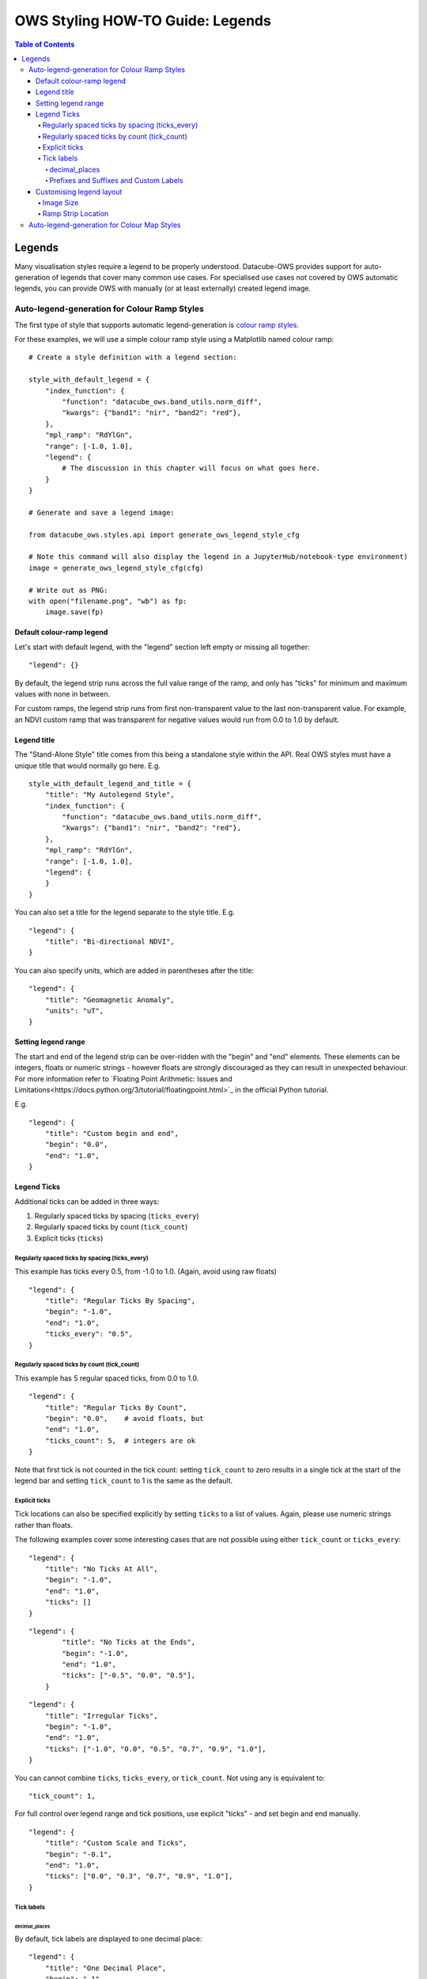 =================================
OWS Styling HOW-TO Guide: Legends
=================================

.. contents:: Table of Contents

Legends
-------

Many visualisation styles require a legend to be properly understood.  Datacube-OWS provides
support for auto-generation of legends that cover many common use cases.  For specialised
use cases not covered by OWS automatic legends, you can provide OWS with manually (or at least
externally) created legend image.

Auto-legend-generation for Colour Ramp Styles
+++++++++++++++++++++++++++++++++++++++++++++

The first type of style that supports automatic legend-generation is
`colour ramp styles <https://datacube-ows.readthedocs.io/en/latest/style_howto_color_ramp.html>`_.

For these examples, we will use a simple colour ramp style using a Matplotlib named colour ramp:

::

    # Create a style definition with a legend section:

    style_with_default_legend = {
        "index_function": {
            "function": "datacube_ows.band_utils.norm_diff",
            "kwargs": {"band1": "nir", "band2": "red"},
        },
        "mpl_ramp": "RdYlGn",
        "range": [-1.0, 1.0],
        "legend": {
            # The discussion in this chapter will focus on what goes here.
        }
    }

    # Generate and save a legend image:

    from datacube_ows.styles.api import generate_ows_legend_style_cfg

    # Note this command will also display the legend in a JupyterHub/notebook-type environment)
    image = generate_ows_legend_style_cfg(cfg)

    # Write out as PNG:
    with open("filename.png", "wb") as fp:
        image.save(fp)

++++++++++++++++++++++++++
Default colour-ramp legend
++++++++++++++++++++++++++

Let's start with default legend, with the "legend" section left empty or missing all together:

::

    "legend": {}

.. image:: https://user-images.githubusercontent.com/4548530/135552385-8a719936-299e-4c1b-b875-be6a3e421397.png
    :width: 400

By default, the legend strip runs across the full value range of the ramp, and only has "ticks" for minimum
and maximum values with none in between.

For custom ramps, the legend strip runs from first non-transparent
value to the last non-transparent value.  For example, an NDVI custom ramp that was transparent for negative
values would run from 0.0 to 1.0 by default.

++++++++++++
Legend title
++++++++++++

The "Stand-Alone Style" title comes from this being a standalone style within the API.  Real OWS styles
must have a unique title that would normally go here.  E.g.

::

    style_with_default_legend_and_title = {
        "title": "My Autolegend Style",
        "index_function": {
            "function": "datacube_ows.band_utils.norm_diff",
            "kwargs": {"band1": "nir", "band2": "red"},
        },
        "mpl_ramp": "RdYlGn",
        "range": [-1.0, 1.0],
        "legend": {
        }
    }

.. image:: https://user-images.githubusercontent.com/4548530/135553917-f0add568-bc1d-4379-a661-aff62d226218.png
    :width: 400

You can also set a title for the legend separate to the style title.  E.g.

::

    "legend": {
        "title": "Bi-directional NDVI",
    }

.. image:: https://user-images.githubusercontent.com/4548530/135553920-c30b61b8-7061-4411-9fdb-b7a3fa6006f3.png
    :width: 400

You can also specify units, which are added in parentheses after the title:

::

    "legend": {
        "title": "Geomagnetic Anomaly",
        "units": "uT",
    }

.. image::  https://user-images.githubusercontent.com/4548530/135938028-c293beb0-0b9a-4a76-af12-5176ac490265.png
    :width: 400


++++++++++++++++++++
Setting legend range
++++++++++++++++++++

The start and end of the legend strip can be over-ridden with the "begin" and "end" elements. These elements can
be integers, floats or numeric strings - however floats are strongly discouraged as they can result in unexpected
behaviour.  For more information refer to
`Floating Point Arithmetic: Issues and Limitations<https://docs.python.org/3/tutorial/floatingpoint.html>`_
in the official Python tutorial.

E.g.
::

    "legend": {
        "title": "Custom begin and end",
        "begin": "0.0",
        "end": "1.0",
    }

.. image:: https://user-images.githubusercontent.com/4548530/135554887-92610cd2-6f7d-429a-9450-d6804809ee35.png
    :width: 400

++++++++++++
Legend Ticks
++++++++++++

Additional ticks can be added in three ways:

1. Regularly spaced ticks by spacing (``ticks_every``)
2. Regularly spaced ticks by count (``tick_count``)
3. Explicit ticks (``ticks``)

Regularly spaced ticks by spacing (ticks_every)
@@@@@@@@@@@@@@@@@@@@@@@@@@@@@@@@@@@@@@@@@@@@@@@

This example has ticks every 0.5, from -1.0 to 1.0.  (Again, avoid using raw floats)

::

    "legend": {
        "title": "Regular Ticks By Spacing",
        "begin": "-1.0",
        "end": "1.0",
        "ticks_every": "0.5",
    }

.. image:: https://user-images.githubusercontent.com/4548530/135556160-fdba434f-f72e-42fb-b62d-ba624fc4613f.png
    :width: 400


Regularly spaced ticks by count (tick_count)
@@@@@@@@@@@@@@@@@@@@@@@@@@@@@@@@@@@@@@@@@@@@

This example has 5 regular spaced ticks, from 0.0 to 1.0.

::

    "legend": {
        "title": "Regular Ticks By Count",
        "begin": "0.0",    # avoid floats, but
        "end": "1.0",
        "ticks_count": 5,  # integers are ok
    }

.. image:: https://user-images.githubusercontent.com/4548530/135556158-c3208cf6-a881-499d-9d90-c5cd2548807e.png
    :width: 400

Note that first tick is not counted in the tick count: setting ``tick_count`` to zero results in a single
tick at the start of the legend bar and setting ``tick_count`` to 1 is the same as the default.

.. image:: https://user-images.githubusercontent.com/4548530/135556926-ca5f7bba-584d-4554-9d52-c733db9d65e8.png
    :width: 400

.. image:: https://user-images.githubusercontent.com/4548530/135556929-944add9d-b5e4-49d5-a9e4-00c1bafdcc14.png
    :width: 400

Explicit ticks
@@@@@@@@@@@@@@

Tick locations can also be specified explicitly by setting ``ticks`` to a list of values. Again, please
use numeric strings rather than floats.

The following examples cover some interesting cases that are not possible using
either ``tick_count`` or ``ticks_every``:

::

    "legend": {
        "title": "No Ticks At All",
        "begin": "-1.0",
        "end": "1.0",
        "ticks": []
    }

.. image:: https://user-images.githubusercontent.com/4548530/135563403-49d1a3b9-aa4c-4cc6-ba75-8f0f9b6a6381.png
    :width: 400

::

    "legend": {
            "title": "No Ticks at the Ends",
            "begin": "-1.0",
            "end": "1.0",
            "ticks": ["-0.5", "0.0", "0.5"],
        }

.. image:: https://user-images.githubusercontent.com/4548530/135563316-3cc625a2-7687-4430-888f-fb5122fb6125.png
    :width: 400

::

    "legend": {
        "title": "Irregular Ticks",
        "begin": "-1.0",
        "end": "1.0",
        "ticks": ["-1.0", "0.0", "0.5", "0.7", "0.9", "1.0"],
    }

.. image:: https://user-images.githubusercontent.com/4548530/135563314-ed63594a-19b5-4cf4-8b5a-8a66f493b14e.png
    :width: 400

You can cannot combine ``ticks``, ``ticks_every``, or ``tick_count``.  Not using any is equivalent to:

::

        "tick_count": 1,

For full control over legend range and tick positions, use explicit "ticks" - and set begin and end
manually.

::

    "legend": {
        "title": "Custom Scale and Ticks",
        "begin": "-0.1",
        "end": "1.0",
        "ticks": ["0.0", "0.3", "0.7", "0.9", "1.0"],
    }

.. image:: https://user-images.githubusercontent.com/4548530/135572795-fb7386cd-0169-4245-aa44-30947f27ccd0.png
    :width: 400




Tick labels
@@@@@@@@@@@

decimal_places
&&&&&&&&&&&&&&

By default, tick labels are displayed to one decimal place:

::

    "legend": {
        "title": "One Decimal Place",
        "begin": "-1",
        "end": "0",
        "tick_count": 4,
    }

.. image:: https://user-images.githubusercontent.com/4548530/135572793-4ee31078-042d-4334-9970-0884a779884f.png
    :width: 400

In this case, we really wanted two decimal places:

::

    "legend": {
        "title": "Two Decimal Places",
        "begin": "-1",
        "end": "0",
        "decimal_places": 2,
        "tick_count": 4,
    }

.. image:: https://user-images.githubusercontent.com/4548530/135572796-878f44a8-e953-49d0-b887-0bda36c5b10a.png
    :width: 400

Prefixes and Suffixes and Custom Labels
&&&&&&&&&&&&&&&&&&&&&&&&&&&&&&&&&&&&&&&

Or you can override the label for each tick individually using a ``tick_labels`` dictionary.  Note that the keys
must exactly match the non-overridden labels as they were calculated.  If you experience problems,
an explicit ``ticks`` list will minimise confusion.

::

    "legend": {
        "title": "Custom Tick Lables",
        "begin": "-1",
        "end": "1",
        "ticks": ["-0.75", "0.0", "0.75"],
        "tick_labels": {
            "-0.75": {"label": "low"},
            "0.0": {"label": "middling"},
            "0.75": {"label": "high"},
        }
    }

.. image:: https://user-images.githubusercontent.com/4548530/135935943-698c979d-e388-4310-95e1-95d3a2bd335e.png
    :width: 400

You can also specify prefixes and suffixes for tick labels, either individually or as defaults for all labels.

::

    "legend": {
        "title": "0 to 1, displayed as percentage",
        "begin": "0.0",
        "end": "1.0",
        "ticks": ["0.0", "0.2", "0.4", "0.6", "0.8", "1.0"],
        "tick_labels": {
            "default": {
                "suffix": "%",
            },
            "0.0": {"label": "0"},
            "0.2": {"label": "20"},
            "0.4": {"label": "40"},
            "0.6": {"label": "60"},
            "0.8": {"label": "80"},
            "1.0": {"label": "100"},
        }
    }

.. image:: https://user-images.githubusercontent.com/4548530/135936408-6aff7d3f-37b2-4775-bf07-c728cd370991.png
    :width: 400

::

    "legend": {
        "begin": "0.0",
        "end": "1.0",
        "ticks": ["0.0", "0.2", "0.4", "0.6", "0.8", "1.0"],
        "tick_labels": {
            # Surround every tick label in square brackets (unless over-ridden)
            "default": {
                "prefix": "[",
                "suffix": "]",
            },
            # There is no "0.0" entry, so the 0.0 tick will be labelled "[0.0]"
            # (according to the default rules)
            # ---------------------------------
            # The 0.2 tick will be labelled "(0.2)"
            "0.2": {
                "prefix": "(",
                "suffix": ")",
            },
            # ---------------------------------
            # The 0.4 tick will be labelled "[foo]"
            # (Note the default prefix and suffix are still applied)
            "0.4": {
                "label": "foo",
            },
            # ---------------------------------
            # The 0.6 tick will be labelled "bar" with no prefix or suffix
            "0.6": {
                "prefix": "",
                "label": "bar",
                "suffix": "",
            },
            # ---------------------------------
            # The 0.8 tick will be labelled ":-)"
            "0.8": {
                "prefix": ":",
                "label": "-",
                "suffix": ")",
            },
            # ---------------------------------
            # The 1.0 tick, will be labeled "+1.0]"
            # (prefix over-ridden, default suffix still applies)
            "1.0": {
                "prefix": "+",
            },
        }
    }

.. image:: https://user-images.githubusercontent.com/4548530/135937334-9664be22-3278-40bb-9fb1-b92d72871f86.png
    :width: 400

+++++++++++++++++++++++++
Customising legend layout
+++++++++++++++++++++++++

Image Size
@@@@@@@@@@

The width and height values are passed to matplotlib to specify the size of the generated image.

The image size defaults to 4 inches wide by 1.25 inches tall. The default dpi for MatPlotLib is 100,
so this corresponds to 400x125 pixels (unless you have over-ridden the default dpi).

E.g.:

::

    # A legend in need of more room
    "legend": {
        "title": "Over Crowded Legend",
        "begin": "-1.0",
        "end": "1.0",
        "ticks_every": "0.1",
        "tick_labels": {
            "0.0": "This\nis\na\nvery\ntall\nlabel"
        }
    }

.. image:: https://user-images.githubusercontent.com/4548530/135939082-3fbf736e-3cf8-4049-b59d-d9f8c563ce57.png
    :width: 400

This legend image is too small to fit all the needed data legibly.  This can be fixed by enlarging
the image:

::

    # Bigger legend image
    "legend": {
        "title": "Over Crowded Legend",
        "begin": "-1.0",
        "end": "1.0",
        "ticks_every": "0.1",
        "tick_labels": {
            "0.0": "This\nis\na\nvery\ntall\nlabel"
        },
        "width": 6,    # 600 pixels at default dpi
        "height": 2.5, # 250 pixels at default dpi
    }

.. image:: https://user-images.githubusercontent.com/4548530/135939074-2f0284a8-5cca-434a-8f0c-8ee3e71a2bbe.png
    :width: 600

Ramp Strip Location
@@@@@@@@@@@@@@@@@@@

The location of the coloured ramp strip within the legend image can be customised with the ``strip_location`` element.
This should be a tuple of four floats which is passed directly to the MatPlotLib Figure.add_axes function.

The four floats are expressed as fractions of the width or heigth (i.e. are numbers between 0.0 and 1.0).
The values are interpreted as follows: [left, bottom, width, height].

The default value is ``[0.05, 0.5, 0.9, 0.15]``

For example to move the bar towards the top of the image, raise the bottom:

::

    "legend": {
        "title": "Ramp bar to top of image",
        "begin": "-1.0",
        "end": "1.0",
        "ticks_every": "0.5",
        "strip_location": [0.05, 0.85, 0.9, 0.15],
    }

.. image:: https://user-images.githubusercontent.com/4548530/135939645-85e9c4f9-e5ac-49c0-a678-e3118a883fa5.png
    :width: 400


Auto-legend-generation for Colour Map Styles
++++++++++++++++++++++++++++++++++++++++++++

Auto-generated legends are also available for
`colour map styles<https://datacube-ows.readthedocs.io/en/latest/style_howto_color_map.html>`_.

For these examples, we will be extending the following style example:

::

    transparency_map_cfg = {
        "value_map": {
            "water": [
                {
                    # Make noncontiguous and invalid data transparent
                    "title": "",
                    "flags": {
                        "or": {
                            "noncontiguous": True,
                            "nodata": True,
                        },
                    },
                    "alpha": 0.0,
                    "color": "#ffffff",
                },
                {
                    "title": "Cloudy Steep Terrain",
                    "flags": {
                        "and": {
                            "high_slope": True,
                            "cloud": True
                        }
                    },
                    "color": "#f2dcb4",
                },
                {
                    "title": "Cloudy Water",
                    "flags": {
                        "and": {
                            "water_observed": True,
                            "cloud": True
                        }
                    },
                    "color": "#bad4f2",
                },
                {
                    "title": "Shaded Water",
                    "flags": {
                        "and": {
                            "water_observed": True,
                            "cloud_shadow": True
                        }
                    },
                    "color": "#335277",
                },
                {
                    "title": "Cloud",
                    "flags": {"cloud": True},
                    "color": "#c2c1c0",
                },
                {
                    "title": "Cloud Shadow",
                    "flags": {"cloud_shadow": True},
                    "color": "#4b4b37",
                },
                {
                    "title": "Terrain Shadow or Low Sun Angle",
                    "flags": {
                        "or": {
                            "terrain_shadow": True,
                            "low_solar_angle": True
                        },
                    },
                    "color": "#2f2922",
                },
                {
                    "title": "Steep Terrain",
                    "abstract": "",
                    "flags": {"high_slope": True},
                    "color": "#776857",
                },
                {
                    "title": "Water",
                    "abstract": "",
                    "flags": {"water_observed": True},
                    "color": "#4f81bd",
                },
                {
                    "title": "Dry",
                    "abstract": "",
                    "flags": {"water_observed": False},
                    "color": "#96966e",
                },
            ]
        },
        "legend": {
            # legend config goes here
        }
    }

With the default legend settings, the resulting legend looks like this:

.. image:: https://user-images.githubusercontent.com/4548530/135941097-29eddd2e-5c01-4402-af5b-66ec240dde59.png
    :width: 300

The first thing to note is that the resulting image is not big enough to contain all the possible values.
This can be addressed with the ``width`` and ``height`` entries, which work the same for color ramp
legends, as described above.  The default width and height for colour map legends are 3 inches and 1.25 inches
respectively - which is slightly different to the default values for colour-ramp legends.

::

    "legend": {
        "width": 3.0,
        "height": 2.0,
    },


.. image:: https://user-images.githubusercontent.com/4548530/135942120-b27befce-9fe7-4a94-a083-d36326ff31c4.png
    :width: 300

Note that a legend-patch is generated for all non-transparent ``value_map`` rules, using the title and/or abstract
defined in the ``value_map``.
